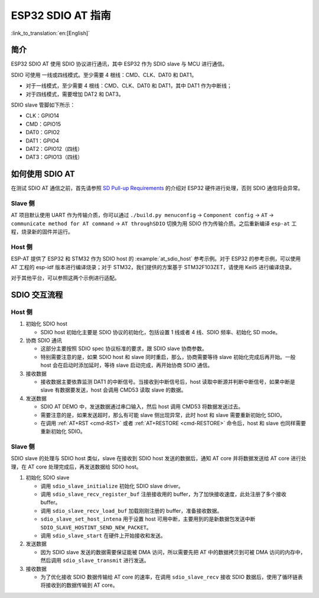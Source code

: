 ESP32 SDIO AT 指南
==================

:link_to_translation:`en:[English]`

简介
----

ESP32 SDIO AT 使用 SDIO 协议进行通讯，其中 ESP32 作为 SDIO slave 与 MCU 进行通信。

SDIO 可使用 一线或四线模式。至少需要 4 根线：CMD、CLK、DAT0 和 DAT1。

- 对于一线模式，至少需要 4 根线：CMD、CLK、DAT0 和 DAT1，其中 DAT1 作为中断线；
- 对于四线模式，需要增加 DAT2 和 DAT3。

SDIO slave 管脚如下所示：

- CLK：GPIO14
- CMD：GPIO15
- DAT0：GPIO2
- DAT1：GPIO4
- DAT2：GPIO12（四线）
- DAT3：GPIO13（四线）

如何使用 SDIO AT
----------------

在测试 SDIO AT 通信之前，首先请参照 `SD Pull-up Requirements <https://docs.espressif.com/projects/esp-idf/zh_CN/latest/esp32/api-reference/peripherals/sd_pullup_requirements.html#solutions>`_ 的介绍对 ESP32 硬件进行处理，否则 SDIO 通信将会异常。

Slave 侧  
^^^^^^^^

AT 项目默认使用 UART 作为传输介质，你可以通过 ``./build.py menuconfig`` -> ``Component config`` -> ``AT`` -> ``communicate method for AT command`` -> ``AT throughSDIO`` 切换为用 SDIO 作为传输介质。之后重新编译 ``esp-at`` 工程，烧录新的固件并运行。

Host 侧
^^^^^^^

ESP-AT 提供了 ESP32 和 STM32 作为 SDIO host 的 :example:`at_sdio_host` 参考示例。对于 ESP32 的参考示例，可以使用 AT 工程的 esp-idf 版本进行编译烧录；对于 STM32，我们提供的方案基于 STM32F103ZET，请使用 Keil5 进行编译烧录。

对于其他平台，可以参照这两个示例进行适配。

SDIO 交互流程
-------------

Host 侧
^^^^^^^

1. 初始化 SDIO host

   - SDIO host 初始化主要是 SDIO 协议的初始化，包括设置 1 线或者 4 线、SDIO 频率、初始化 SD mode。

2. 协商 SDIO 通讯

   - 这部分主要按照 SDIO spec 协议标准的要求，跟 SDIO slave 协商参数。
   - 特别需要注意的是，如果 SDIO host 和 slave 同时重启，那么，协商需要等待 slave 初始化完成后再开始。一般 host 会在启动时添加延时，等待 slave 启动完成，再开始协商 SDIO 通信。

3. 接收数据

   - 接收数据主要依靠监测 DAT1 的中断信号。当接收到中断信号后，host 读取中断源并判断中断信号，如果中断是 slave 有数据要发送，host 会调用 CMD53 读取 slave 的数据。

4. 发送数据

   - SDIO AT DEMO 中，发送数据通过串口输入，然后 host 调用 CMD53 将数据发送过去。
   - 需要注意的是，如果发送超时，那么有可能 slave 侧出现异常，此时 host 和 slave 需要重新初始化 SDIO。
   - 在调用 :ref:`AT+RST <cmd-RST>` 或者 :ref:`AT+RESTORE <cmd-RESTORE>` 命令后，host 和 slave 也同样需要重新初始化 SDIO。

Slave 侧
^^^^^^^^

SDIO slave 的处理与 SDIO host 类似，slave 在接收到 SDIO host 发送的数据后，通知 AT core 并将数据发送给 AT core 进行处理，在 AT core 处理完成后，再发送数据给 SDIO host。

1. 初始化 SDIO slave

   - 调用 ``sdio_slave_initialize`` 初始化 SDIO slave driver。
   - 调用 ``sdio_slave_recv_register_buf`` 注册接收用的 buffer，为了加快接收速度，此处注册了多个接收 buffer。
   - 调用 ``sdio_slave_recv_load_buf`` 加载刚刚注册的 buffer，准备接收数据。
   - ``sdio_slave_set_host_intena`` 用于设置 host 可用中断，主要用到的是新数据包发送中断 ``SDIO_SLAVE_HOSTINT_SEND_NEW_PACKET``。
   - 调用 ``sdio_slave_start`` 在硬件上开始接收和发送。

2. 发送数据

   - 因为 SDIO slave 发送的数据需要保证能被 DMA 访问，所以需要先把 AT 中的数据拷贝到可被 DMA 访问的内存中，然后调用 ``sdio_slave_transmit`` 进行发送。

3. 接收数据

   - 为了优化接收 SDIO 数据传输给 AT core 的速率，在调用 ``sdio_slave_recv`` 接收 SDIO 数据后，使用了循环链表将接收到的数据传输到 AT core。
